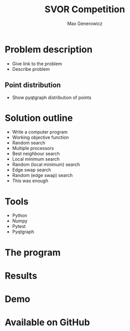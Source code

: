 #+TITLE: SVOR Competition
#+AUTHOR: Max Generowicz
#+REVEAL_ROOT: file:///home/max/src/reveal.js
#+OPTIONS: reveal_title_slide:"<h2>%t</h2><h5>%a</h5>"
#+OPTIONS: reveal_slide_number:nil toc:nil num:nil
#+REVEAL_TRANS: slide
#+HTML_HEAD: <style>
#+HTML_HEAD: .reveal h1 {text-transform:none;}
#+HTML_HEAD: .reveal h2 {text-transform:none;}
#+HTML_HEAD: .reveal h3 {text-transform:none;}
#+HTML_HEAD: .reveal h4 {text-transform:none;}
#+HTML_HEAD: .reveal h5 {text-transform:none;}
#+HTML_HEAD: </style>
* Problem description
#+ATTR_REVEAL: :frag (appear)
+ Give link to the problem
+ Describe problem
** Point distribution
 + Show pyqtgraph distribution of points
* Solution outline
#+ATTR_REVEAL: :frag (appear)
+ Write a computer program
+ Working objective function
+ Random search
+ Multiple processors
+ Best neighbour search
+ Local minimum search
+ Random (local minimum) search
+ Edge swap search
+ Random (edge swap) search
+ This was enough
* Tools
#+ATTR_REVEAL: :frag (appear)
+ Python
+ Numpy
+ Pytest
+ Pyqtgraph
* The program
* Results
* Demo
* Available on GitHub
